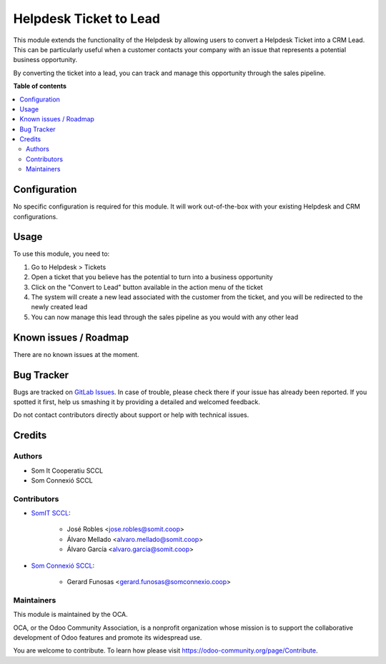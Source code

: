 =================================
Helpdesk Ticket to Lead
=================================

..
   !!!!!!!!!!!!!!!!!!!!!!!!!!!!!!!!!!!!!!!!!!!!!!!!!!!!
   !! This file is generated by oca-gen-addon-readme !!
   !! changes will be overwritten.                   !!
   !!!!!!!!!!!!!!!!!!!!!!!!!!!!!!!!!!!!!!!!!!!!!!!!!!!!
   !! source digest: sha256:fa88a5911e9d75e4ccaee78931e61a91ccfe34e0de09254e0edd30ad0752f428
   !!!!!!!!!!!!!!!!!!!!!!!!!!!!!!!!!!!!!!!!!!!!!!!!!!!!

.. |badge1| image:: https://img.shields.io/badge/maturity-Beta-yellow.png
    :target: https://odoo-community.org/page/development-status
    :alt: Beta
.. |badge2| image:: https://img.shields.io/badge/licence-AGPL--3-blue.png
    :target: http://www.gnu.org/licenses/agpl-3.0-standalone.html
    :alt: License: AGPL-3

|badge1| |badge2|


This module extends the functionality of the Helpdesk by allowing users to convert a Helpdesk Ticket into a CRM Lead. This can be particularly useful when a customer contacts your company with an issue that represents a potential business opportunity.

By converting the ticket into a lead, you can track and manage this opportunity through the sales pipeline.

**Table of contents**

.. contents::
   :local:

Configuration
=============

No specific configuration is required for this module. It will work out-of-the-box with your existing Helpdesk and CRM configurations.

Usage
=====

To use this module, you need to:

1. Go to Helpdesk > Tickets
2. Open a ticket that you believe has the potential to turn into a business opportunity
3. Click on the "Convert to Lead" button available in the action menu of the ticket
4. The system will create a new lead associated with the customer from the ticket, and you will be redirected to the newly created lead
5. You can now manage this lead through the sales pipeline as you would with any other lead

Known issues / Roadmap
======================

There are no known issues at the moment.

Bug Tracker
===========

Bugs are tracked on `GitLab Issues <https://gitlab.com/somitcoop/erp-research/odoo-helpdesk/-/issues>`_.
In case of trouble, please check there if your issue has already been reported.
If you spotted it first, help us smashing it by providing a detailed and welcomed feedback.

Do not contact contributors directly about support or help with technical issues.

Credits
=======

Authors
~~~~~~~

* Som It Cooperatiu SCCL
* Som Connexió SCCL

Contributors
~~~~~~~~~~~~

* `SomIT SCCL <https://somit.coop>`_:

    * José Robles <jose.robles@somit.coop>
    * Álvaro Mellado <alvaro.mellado@somit.coop>
    * Álvaro García <alvaro.garcia@somit.coop>

* `Som Connexió SCCL <https://somconnexio.coop>`_:

    * Gerard Funosas <gerard.funosas@somconnexio.coop>

Maintainers
~~~~~~~~~~~

This module is maintained by the OCA.

.. image:: https://odoo-community.org/logo.png
   :alt: Odoo Community Association
   :target: https://odoo-community.org

OCA, or the Odoo Community Association, is a nonprofit organization whose
mission is to support the collaborative development of Odoo features and
promote its widespread use.

You are welcome to contribute. To learn how please visit https://odoo-community.org/page/Contribute.